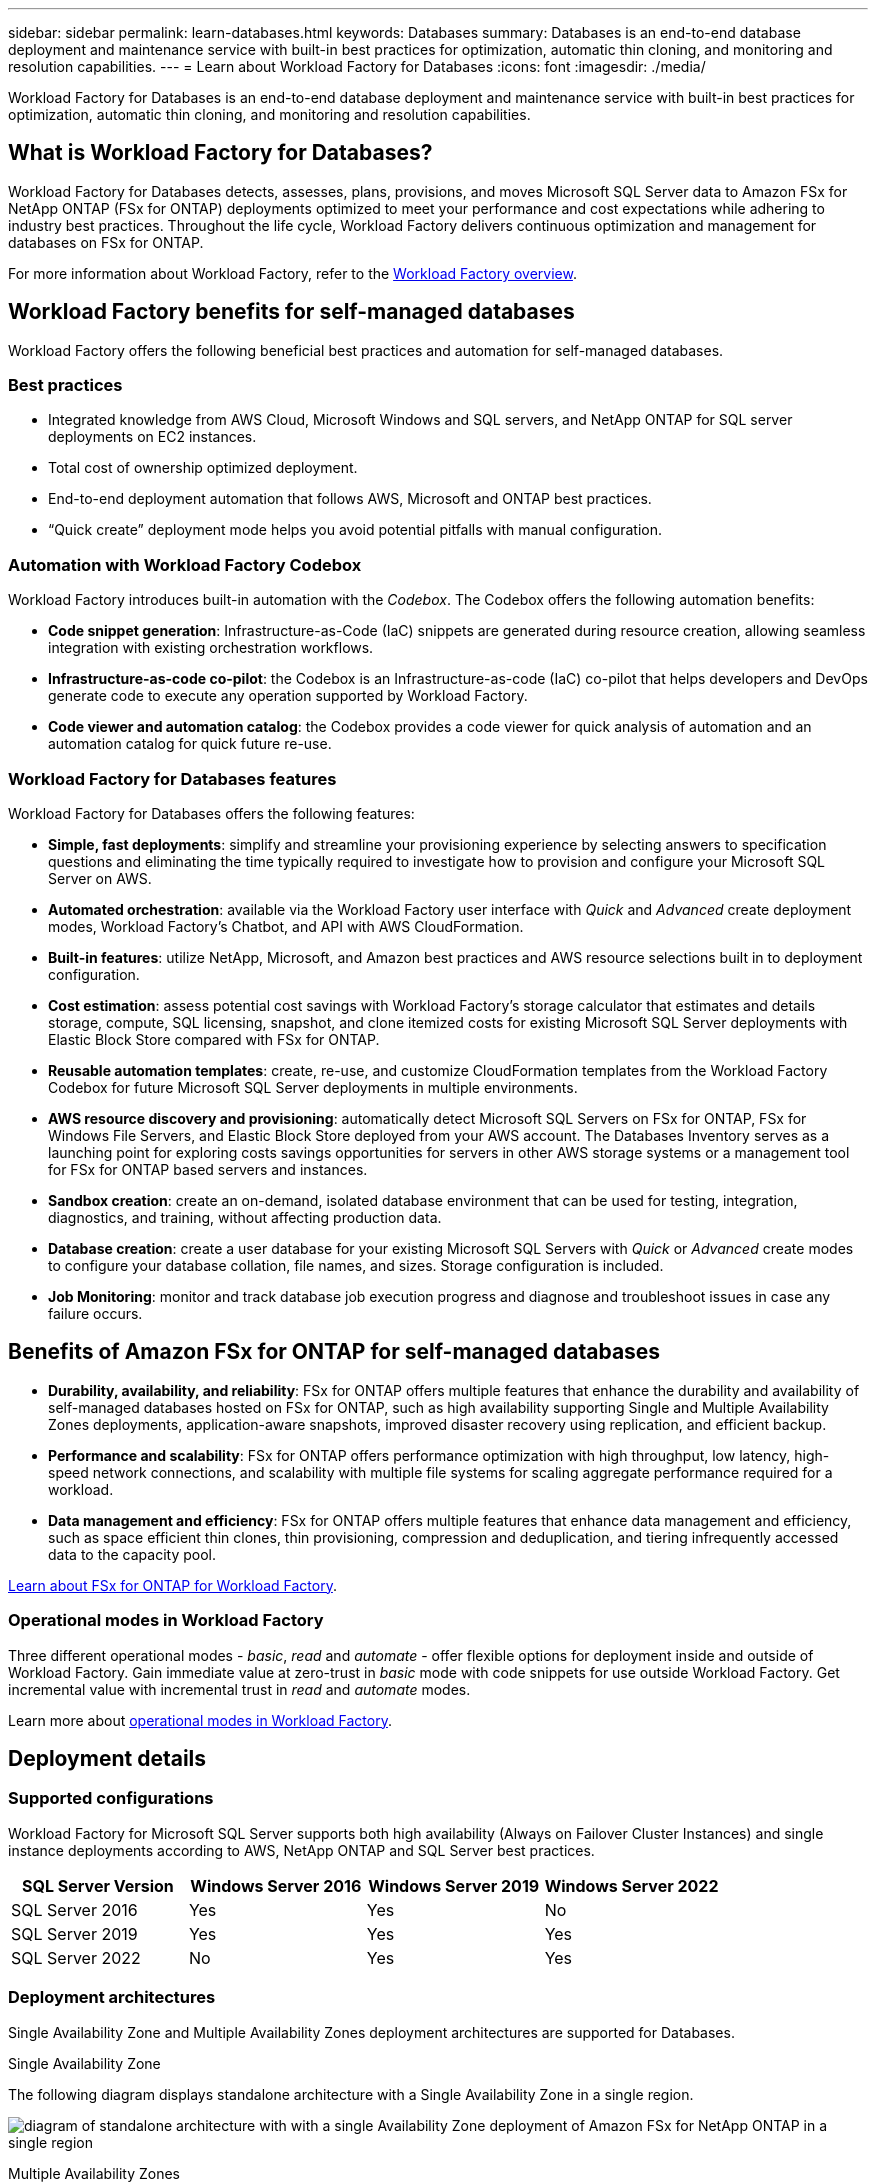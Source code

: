 ---
sidebar: sidebar
permalink: learn-databases.html
keywords: Databases
summary: Databases is an end-to-end database deployment and maintenance service with built-in best practices for optimization, automatic thin cloning, and monitoring and resolution capabilities. 
---
= Learn about Workload Factory for Databases
:icons: font
:imagesdir: ./media/

[.lead]
Workload Factory for Databases is an end-to-end database deployment and maintenance service with built-in best practices for optimization, automatic thin cloning, and monitoring and resolution capabilities. 

== What is Workload Factory for Databases?
Workload Factory for Databases detects, assesses, plans, provisions, and moves Microsoft SQL Server data to Amazon FSx for NetApp ONTAP (FSx for ONTAP) deployments optimized to meet your performance and cost expectations while adhering to industry best practices. Throughout the life cycle, Workload Factory delivers continuous optimization and management for databases on FSx for ONTAP. 

For more information about Workload Factory, refer to the link:https://docs.netapp.com/us-en/workload-setup-admin/workload-factory-overview.html[Workload Factory overview^].

== Workload Factory benefits for self-managed databases
Workload Factory offers the following beneficial best practices and automation for self-managed databases. 

=== Best practices

* Integrated knowledge from AWS Cloud, Microsoft Windows and SQL servers, and NetApp ONTAP for SQL server deployments on EC2 instances.
* Total cost of ownership optimized deployment.  
* End-to-end deployment automation that follows AWS, Microsoft and ONTAP best practices. 
* “Quick create” deployment mode helps you avoid potential pitfalls with manual configuration. 

=== Automation with Workload Factory Codebox
Workload Factory introduces built-in automation with the _Codebox_. The Codebox offers the following automation benefits: 

* *Code snippet generation*: Infrastructure-as-Code (IaC) snippets are generated during resource creation, allowing seamless integration with existing orchestration workflows. 
* *Infrastructure-as-code co-pilot*: the Codebox is an Infrastructure-as-code (IaC) co-pilot that helps developers and DevOps generate code to execute any operation supported by Workload Factory.  
* *Code viewer and automation catalog*: the Codebox provides a code viewer for quick analysis of automation and an automation catalog for quick future re-use. 

=== Workload Factory for Databases features
Workload Factory for Databases offers the following features: 

* *Simple, fast deployments*: simplify and streamline your provisioning experience by selecting answers to specification questions and eliminating the time typically required to investigate how to provision and configure your Microsoft SQL Server on AWS. 
* *Automated orchestration*: available via the Workload Factory user interface with _Quick_ and _Advanced_ create deployment modes, Workload Factory's Chatbot, and API with AWS CloudFormation.
* *Built-in features*: utilize NetApp, Microsoft, and Amazon best practices and AWS resource selections built in to deployment configuration.
* *Cost estimation*: assess potential cost savings with Workload Factory's storage calculator that estimates and details storage, compute, SQL licensing, snapshot, and clone itemized costs for existing Microsoft SQL Server deployments with Elastic Block Store compared with FSx for ONTAP. 
//Add AWS FSx for Windows File Server when known limitation is removed.
* *Reusable automation templates*: create, re-use, and customize CloudFormation templates from the Workload Factory Codebox for future Microsoft SQL Server deployments in multiple environments. 
* *AWS resource discovery and provisioning*: automatically detect Microsoft SQL Servers on FSx for ONTAP, FSx for Windows File Servers, and Elastic Block Store deployed from your AWS account. The Databases Inventory serves as a launching point for exploring costs savings opportunities for servers in other AWS storage systems or a management tool for FSx for ONTAP based servers and instances.
* *Sandbox creation*: create an on-demand, isolated database environment that can be used for testing, integration, diagnostics, and training, without affecting production data. 
* *Database creation*: create a user database for your existing Microsoft SQL Servers with _Quick_ or _Advanced_ create modes to configure your database collation, file names, and sizes. Storage configuration is included. 
* *Job Monitoring*: monitor and track database job execution progress and diagnose and troubleshoot issues in case any failure occurs.  

== Benefits of Amazon FSx for ONTAP for self-managed databases

* *Durability, availability, and reliability*: FSx for ONTAP offers multiple features that enhance the durability and availability of self-managed databases hosted on FSx for ONTAP, such as high availability supporting Single and Multiple Availability Zones deployments, application-aware snapshots, improved disaster recovery using replication, and efficient backup. 
* *Performance and scalability*: FSx for ONTAP offers performance optimization with high throughput, low latency, high-speed network connections, and scalability with multiple file systems for scaling aggregate performance required for a workload.
* *Data management and efficiency*: FSx for ONTAP offers multiple features that enhance data management and efficiency, such as space efficient thin clones, thin provisioning, compression and deduplication, and tiering infrequently accessed data to the capacity pool. 

link:https://docs.netapp.com/us-en/workload-fsx-ontap/learn-fsx-ontap.html[Learn about FSx for ONTAP for Workload Factory^]. 

=== Operational modes in Workload Factory
Three different operational modes - _basic_, _read_ and _automate_ - offer flexible options for deployment inside and outside of Workload Factory. Gain immediate value at zero-trust in _basic_ mode with code snippets for use outside Workload Factory. Get incremental value with incremental trust in _read_ and _automate_ modes. 

Learn more about link:https://docs.netapp.com/us-en/workload-setup-admin/operational-modes.html[operational modes in Workload Factory^].

== Deployment details

=== Supported configurations
Workload Factory for Microsoft SQL Server supports both high availability (Always on Failover Cluster Instances) and single instance deployments according to AWS, NetApp ONTAP and SQL Server best practices. 

[cols="2a,2a,2a,2a" options="header"]
|===
// header row
| SQL Server Version
| Windows Server 2016
| Windows Server 2019
| Windows Server 2022

// first body row
| SQL Server 2016
| Yes
| Yes
| No

// second body row
| SQL Server 2019
| Yes
| Yes
| Yes

// third body row
| SQL Server 2022
| No
| Yes
| Yes

//table end
|===

=== Deployment architectures
Single Availability Zone and Multiple Availability Zones deployment architectures are supported for Databases. 

.Single Availability Zone
The following diagram displays standalone architecture with a Single Availability Zone in a single region. 

image:diagram-SAZ-database-architecture.png[diagram of standalone architecture with with a single Availability Zone deployment of Amazon FSx for NetApp ONTAP in a single region]

.Multiple Availability Zones
The following diagram displays two-node high-availability (HA) architecture with failover cluster instance (FCI) cluster in a single region. 

image:diagram-MAZ-database-architecture.png[diagram of two-node high-availability architecture with failover cluster instance cluster in a single region]

=== Integrated AWS services
Databases includes the following integrated AWS services: 

* CloudFormation
* Simple Notification Service 
* CloudWatch
* Systems Manager
* Secrets Manager 

=== Supported regions
Databases is supported in all commercial regions where FSx for ONTAP is supported. https://aws.amazon.com/about-aws/global-infrastructure/regional-product-services/[View supported Amazon regions.^]

The following AWS regions aren't supported: 

* China regions
* GovCloud (US) regions
* Secret Cloud
* Top Secret Cloud

== Getting help
Amazon FSx for NetApp ONTAP is an AWS first-party solution. For questions or technical support issues associated with your FSx for ONTAP file system, infrastructure, or any solution using this service, use the Support Center in your AWS Management Console to open a support case with AWS. Select the “FSx for ONTAP” service and appropriate category. Provide the remaining information required to create your AWS support case.

For general questions about Workload Factory or Workload Factory applications and services, refer to link:get-help-databases.html[Get help for Databases for Workload Factory].